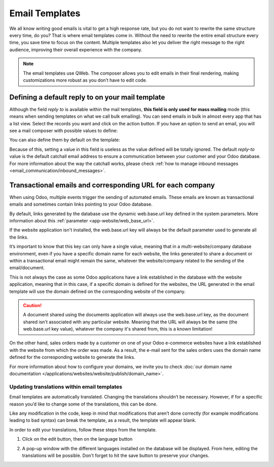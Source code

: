 ===============
Email Templates
===============

We all know writing good emails is vital to get a high response rate, but you do not want to
rewrite the same structure every time, do you? That is where email templates come in.
Without the need to rewrite the entire email structure every time, you save time to focus on
the content. Multiple templates also let you deliver the right message to the right audience,
improving their overall experience with the company.

.. note::
   The email templates use QWeb. The composer allows you to edit emails in their final rendering,
   making customizations more robust as you don’t have to edit code. 

Defining a default reply to on your mail template
~~~~~~~~~~~~~~~~~~~~~~~~~~~~~~~~~~~~~~~~~~~~~~~~~

Although the field *reply to* is available within the mail templates, **this field is only used 
for mass mailing** mode (this means when sending templates on what we call bulk emailing). You 
can send emails in bulk in almost every app that has a list view. Select the records you want 
and click on the action button. If you have an option to send an email, you will see a mail 
composer with possible values to define:

.. image:: email_template/composer-mass-mailing-quotations.png
   :align: center
   :alt: Composer in mass mailing mode after selecting multiple quotations.

You can also define them by default on the template:

.. image:: email_template/reply-to-template-sales.png
   :align: center
   :alt: Reply-to field on template.

Because of this, setting a value in this field is useless as the value defined will be totally 
ignored. The default *reply-to* value is the default catchall email address to ensure a 
communication between your customer and your Odoo database. For more information about the way
the catchall works, please check :ref:`how to manage inbound messages <email_communication/inbound_messages>`.

Transactional emails and corresponding URL for each company 
~~~~~~~~~~~~~~~~~~~~~~~~~~~~~~~~~~~~~~~~~~~~~~~~~~~~~~~~~~~

When using Odoo, multiple events trigger the sending of automated emails. These emails are known
as transactional emails and sometimes contain links pointing to your Odoo database.

By default, links generated by the database use the dynamic web.base.url key defined in the system
parameters. More information about this :ref:`parameter <app-website/web_base_url>`.

If the website application isn't installed, the web.base.url key will always be the default 
parameter used to generate all the links.

It’s important to know that this key can only have a single value, meaning that in a 
multi-website/company database environment, even if you have a specific domain name for each 
website, the links generated to share a document or within a transactional email might remain the
same, whatever the website/company related to the sending of the email/document.

This is not always the case as some Odoo applications have a link established in the database with 
the website application, meaning that in this case, if a specific domain is defined for the 
websites, the URL generated in the email template will use the domain defined on the corresponding
website of the company.

.. caution::
   A document shared using the documents application will always use the web.base.url key, as the 
   document shared isn't associated with any particular website. Meaning that the URL will always be 
   the same (the web.base.url key value), whatever the company it's shared from, this is a known 
   limitation!

On the other hand, sales orders made by a customer on one of your Odoo e-commerce websites have a 
link established with the website from which the order was made. As a result, the e-mail sent for 
the sales orders uses the domain name defined for the corresponding website to generate the links.

For more information about how to configure your domains, we invite you to check :doc:`our domain name 
documentation </applications/websites/website/publish/domain_name>`.

Updating translations within email templates
********************************************

Email templates are automatically translated. Changing the translations shouldn’t be necessary. 
However, if for a specific reason you’d like to change some of the translations, this can be done.

Like any modification in the code, keep in mind that modifications that aren’t done correctly (for
example modifications leading to bad syntax) can break the template, as a result, the template
will appear blank.

In order to edit your translations, follow these steps from the template.

#. Click on the edit button, then on the language button

   .. image:: email_template/edit-language-template.png
      :align: left
      :alt: Edit the language of a template

#. A pop-up window with the different languages installed on the database will be displayed. From 
   here, editing the translations will be possible. Don't forget to hit the save button to preserve
   your changes.

   .. image:: email_template/translation-body.png
      :align: left
      :alt: Translation of the body of the Application template in the different languages installed.
